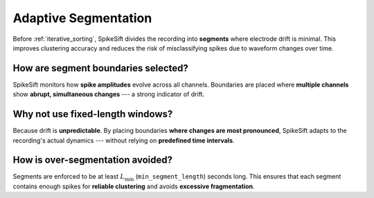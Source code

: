 .. _adaptive_segmentation:

Adaptive Segmentation
=====================

Before :ref:`iterative_sorting`, SpikeSift divides the recording into **segments** where electrode drift is minimal.  
This improves clustering accuracy and reduces the risk of misclassifying spikes due to waveform changes over time.

How are segment boundaries selected?
------------------------------------

SpikeSift monitors how **spike amplitudes** evolve across all channels.  
Boundaries are placed where **multiple channels** show **abrupt, simultaneous changes** --- a strong indicator of drift.

Why not use fixed-length windows?
---------------------------------

Because drift is **unpredictable**.  
By placing boundaries **where changes are most pronounced**, SpikeSift adapts to the recording's actual dynamics --- without relying on **predefined time intervals**.

How is over-segmentation avoided?
---------------------------------

Segments are enforced to be at least :math:`L_{\min}` (``min_segment_length``) seconds long.  
This ensures that each segment contains enough spikes for **reliable clustering** and avoids **excessive fragmentation**.
